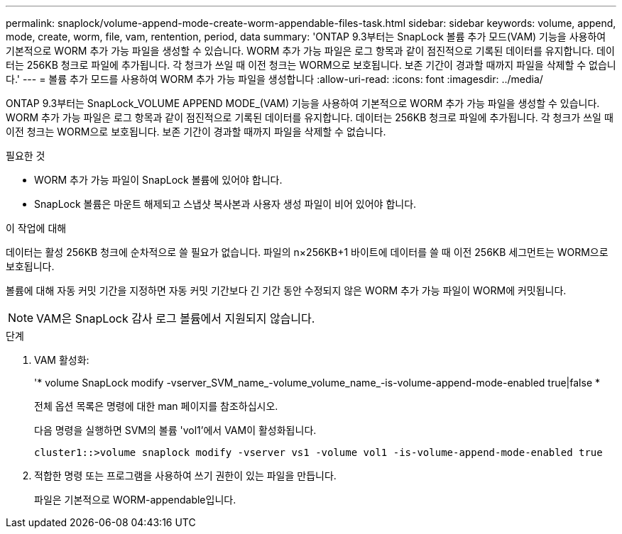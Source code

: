 ---
permalink: snaplock/volume-append-mode-create-worm-appendable-files-task.html 
sidebar: sidebar 
keywords: volume, append, mode, create, worm, file, vam, rentention, period, data 
summary: 'ONTAP 9.3부터는 SnapLock 볼륨 추가 모드(VAM) 기능을 사용하여 기본적으로 WORM 추가 가능 파일을 생성할 수 있습니다. WORM 추가 가능 파일은 로그 항목과 같이 점진적으로 기록된 데이터를 유지합니다. 데이터는 256KB 청크로 파일에 추가됩니다. 각 청크가 쓰일 때 이전 청크는 WORM으로 보호됩니다. 보존 기간이 경과할 때까지 파일을 삭제할 수 없습니다.' 
---
= 볼륨 추가 모드를 사용하여 WORM 추가 가능 파일을 생성합니다
:allow-uri-read: 
:icons: font
:imagesdir: ../media/


[role="lead"]
ONTAP 9.3부터는 SnapLock_VOLUME APPEND MODE_(VAM) 기능을 사용하여 기본적으로 WORM 추가 가능 파일을 생성할 수 있습니다. WORM 추가 가능 파일은 로그 항목과 같이 점진적으로 기록된 데이터를 유지합니다. 데이터는 256KB 청크로 파일에 추가됩니다. 각 청크가 쓰일 때 이전 청크는 WORM으로 보호됩니다. 보존 기간이 경과할 때까지 파일을 삭제할 수 없습니다.

.필요한 것
* WORM 추가 가능 파일이 SnapLock 볼륨에 있어야 합니다.
* SnapLock 볼륨은 마운트 해제되고 스냅샷 복사본과 사용자 생성 파일이 비어 있어야 합니다.


.이 작업에 대해
데이터는 활성 256KB 청크에 순차적으로 쓸 필요가 없습니다. 파일의 n×256KB+1 바이트에 데이터를 쓸 때 이전 256KB 세그먼트는 WORM으로 보호됩니다.

볼륨에 대해 자동 커밋 기간을 지정하면 자동 커밋 기간보다 긴 기간 동안 수정되지 않은 WORM 추가 가능 파일이 WORM에 커밋됩니다.

[NOTE]
====
VAM은 SnapLock 감사 로그 볼륨에서 지원되지 않습니다.

====
.단계
. VAM 활성화:
+
'* volume SnapLock modify -vserver_SVM_name_-volume_volume_name_-is-volume-append-mode-enabled true|false *

+
전체 옵션 목록은 명령에 대한 man 페이지를 참조하십시오.

+
다음 명령을 실행하면 SVM의 볼륨 'vol1'에서 VAM이 활성화됩니다.

+
[listing]
----
cluster1::>volume snaplock modify -vserver vs1 -volume vol1 -is-volume-append-mode-enabled true
----
. 적합한 명령 또는 프로그램을 사용하여 쓰기 권한이 있는 파일을 만듭니다.
+
파일은 기본적으로 WORM-appendable입니다.


